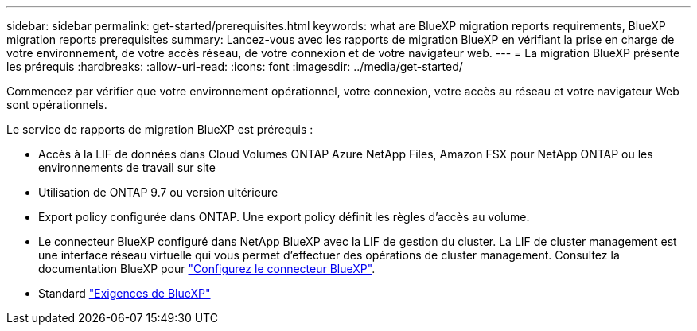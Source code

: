---
sidebar: sidebar 
permalink: get-started/prerequisites.html 
keywords: what are BlueXP migration reports requirements, BlueXP migration reports prerequisites 
summary: Lancez-vous avec les rapports de migration BlueXP en vérifiant la prise en charge de votre environnement, de votre accès réseau, de votre connexion et de votre navigateur web. 
---
= La migration BlueXP présente les prérequis
:hardbreaks:
:allow-uri-read: 
:icons: font
:imagesdir: ../media/get-started/


[role="lead"]
Commencez par vérifier que votre environnement opérationnel, votre connexion, votre accès au réseau et votre navigateur Web sont opérationnels.

Le service de rapports de migration BlueXP est prérequis :

* Accès à la LIF de données dans Cloud Volumes ONTAP Azure NetApp Files, Amazon FSX pour NetApp ONTAP ou les environnements de travail sur site
* Utilisation de ONTAP 9.7 ou version ultérieure
* Export policy configurée dans ONTAP. Une export policy définit les règles d'accès au volume.
* Le connecteur BlueXP configuré dans NetApp BlueXP avec la LIF de gestion du cluster. La LIF de cluster management est une interface réseau virtuelle qui vous permet d'effectuer des opérations de cluster management. Consultez la documentation BlueXP pour https://docs.netapp.com/us-en/cloud-manager-setup-admin/concept-connectors.html["Configurez le connecteur BlueXP"].
* Standard https://docs.netapp.com/us-en/cloud-manager-setup-admin/reference-checklist-cm.html["Exigences de BlueXP"]

